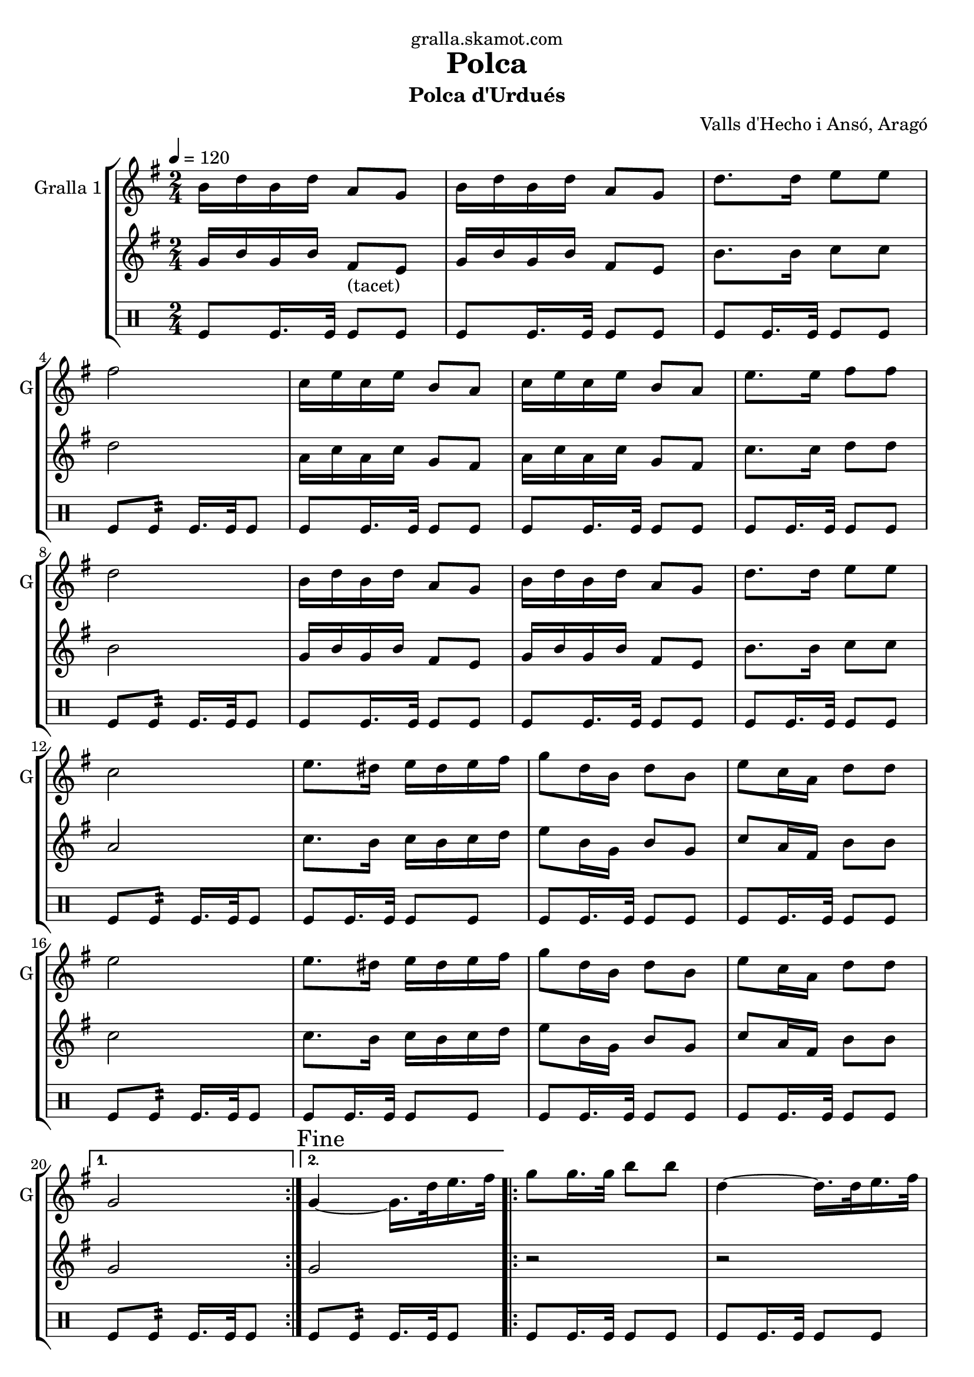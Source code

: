 \version "2.16.2"

\header {
  dedication="gralla.skamot.com"
  title="Polca"
  subtitle="Polca d'Urdués"
  subsubtitle=""
  poet=""
  meter=""
  piece=""
  composer="Valls d'Hecho i Ansó, Aragó"
  arranger=""
  opus=""
  instrument=""
  copyright=""
  tagline=""
}

liniaroAa =
\relative b'
{
  \tempo 4=120
  \clef treble
  \key g \major
  \time 2/4
  \repeat volta 2 { b16 d b d a8 g  |
  b16 d b d a8 g  |
  d'8. d16 e8 e  |
  fis2  |
  %05
  c16 e c e b8 a  |
  c16 e c e b8 a  |
  e'8. e16 fis8 fis  |
  d2  |
  b16 d b d a8 g  |
  %10
  b16 d b d a8 g  |
  d'8. d16 e8 e  |
  c2  |
  e8. dis16 e dis e fis  |
  g8 d16 b d8 b  |
  %15
  e8 c16 a d8 d  |
  e2  |
  e8. dis16 e dis e fis  |
  g8 d16 b d8 b  |
  e8 c16 a d8 d }
  %20
  \alternative { { g,2 }
  { \mark "Fine" g4 ~ g16. d'32 e16. fis32 } }
  \repeat volta 2 { g8 g16. g32 b8 b  |
  d,4 ~ d16. d32 e16. fis32  |
  g8 g16. g32 c8 c  |
  %25
  e,4 ~ e16. e32 fis16. g32  |
  a16 g fis e a g fis e  |
  g8 d16 b d8 b  |
  e8 c16 a d8 d }
  \alternative { { e4 ~ e16. d32 e16. fis32 }
  %30
  { g,2 } }
  b16 d b d a8 g  |
  b16 d b d a8 g  |
  d'8. d16 e8 e  |
  fis2  |
  %35
  c16 e c e b8 a  |
  c16 e c e b8 a  |
  e'8. e16 fis8 fis  |
  d2  |
  b16 d b d a8 g  |
  %40
  b16 d b d a8 g  |
  d'8. d16 e8 e  |
  c2  |
  e8. dis16 e dis e fis  |
  g8 d16 b d8 b  |
  %45
  e8 c16 a d8 d  |
  e2  |
  e8. dis16 e dis e fis  |
  g8 d16 b d8 b  |
  e8 c16 a d8 d  |
  %50
  g,2  |
  \repeat volta 2 { r8 <g b> r <g b>  |
  r8 <g b> r <g b>  |
  r8 <g b> r <g b>  |
  cis4 c  |
  %55
  r8 <fis, c'> r <fis c'>  |
  r8 <fis c'> r <fis c'>  |
  r8 <fis c'> r <fis c'>  |
  <g ais>4 <g b>  |
  r8 <g b> r <g b>  |
  %60
  r8 <g b> r <g b>  |
  r8 <g b> r <fis b>  |
  r8 <e g> r <e g>  |
  r8 <e g> r <e g>  |
  r8 <g b> r <g b>  |
  %65
  r8 <a c> r <a c>  |
  r8 <e g> r <e g>  |
  r8 <e g> r <e g>  |
  r8 <g b> r <g b>  |
  r8 <fis c'> r <fis c'> }
  %70
  \alternative { { r8 <g b> r <g b> }
  { \mark "D.C. al Fine" r8 <g b> <g b> r } } \bar "||"
}

liniaroAb =
\relative g'
{
  \tempo 4=120
  \clef treble
  \key g \major
  \time 2/4
  \repeat volta 2 { g16 b g b fis8 _"(tacet)" e  |
  g16 b g b fis8 e  |
  b'8. b16 c8 c  |
  d2  |
  %05
  a16 c a c g8 fis  |
  a16 c a c g8 fis  |
  c'8. c16 d8 d  |
  b2  |
  g16 b g b fis8 e  |
  %10
  g16 b g b fis8 e  |
  b'8. b16 c8 c  |
  a2  |
  c8. b16 c b c d  |
  e8 b16 g b8 g  |
  %15
  c8 a16 fis b8 b  |
  c2  |
  c8. b16 c b c d  |
  e8 b16 g b8 g  |
  c8 a16 fis b8 b }
  %20
  \alternative { { g2 }
  { g2 } }
  \repeat volta 2 { r2  |
  r2  |
  r2  |
  %25
  r2  |
  r2  |
  r2  |
  r2 }
  \alternative { { r2 }
  %30
  { r2 } }
  g16 b g b fis8 e  |
  g16 b g b fis8 e  |
  b'8. b16 c8 c  |
  d2  |
  %35
  a16 c a c g8 fis  |
  a16 c a c g8 fis  |
  c'8. c16 d8 d  |
  b2  |
  g16 b g b fis8 e  |
  %40
  g16 b g b fis8 e  |
  b'8. b16 c8 c  |
  a2  |
  c8. b16 c b c d  |
  e8 b16 g b8 g  |
  %45
  c8 a16 fis b8 b  |
  c2  |
  c8. b16 c b c d  |
  e8 b16 g b8 g  |
  c8 a16 fis b8 b  |
  %50
  g4 ~ g16 d e fis  |
  \repeat volta 2 { g8 g16. g32 b8 b  |
  e4 ~ e16 d b g  |
  e'16 d b g e' d b g  |
  cis4 d16 d, e f  |
  %55
  a8 a16. a32 c8 c  |
  d4 ~ d16 c a fis  |
  d'16 c a fis d' c a fis  |
  ais4 b16 d, e fis  |
  g8 g16. g32 b8 b  |
  %60
  e4 ~ e16 d b g  |
  e'16 d b g e' d b g  |
  e'2  |
  e8. dis16 e dis e fis  |
  g8 d16 b d8 b  |
  %65
  e8 c16 a d8 d  |
  e2  |
  e8. dis16 e dis e fis  |
  g8 d16 b d8 b  |
  e8 c16 a d8 d }
  %70
  \alternative { { g,4 r16 d e fis }
  { g2 } } \bar "||"
}

liniaroAc =
\drummode
{
  \tempo 4=120
  \time 2/4
  \repeat volta 2 { tomfl8 tomfl16. tomfl32 tomfl8 tomfl  |
  tomfl8 tomfl16. tomfl32 tomfl8 tomfl  |
  tomfl8 tomfl16. tomfl32 tomfl8 tomfl  |
  tomfl8 tomfl:32 tomfl16. tomfl32 tomfl8  |
  %05
  tomfl8 tomfl16. tomfl32 tomfl8 tomfl  |
  tomfl8 tomfl16. tomfl32 tomfl8 tomfl  |
  tomfl8 tomfl16. tomfl32 tomfl8 tomfl  |
  tomfl8 tomfl:32 tomfl16. tomfl32 tomfl8  |
  tomfl8 tomfl16. tomfl32 tomfl8 tomfl  |
  %10
  tomfl8 tomfl16. tomfl32 tomfl8 tomfl  |
  tomfl8 tomfl16. tomfl32 tomfl8 tomfl  |
  tomfl8 tomfl:32 tomfl16. tomfl32 tomfl8  |
  tomfl8 tomfl16. tomfl32 tomfl8 tomfl  |
  tomfl8 tomfl16. tomfl32 tomfl8 tomfl  |
  %15
  tomfl8 tomfl16. tomfl32 tomfl8 tomfl  |
  tomfl8 tomfl:32 tomfl16. tomfl32 tomfl8  |
  tomfl8 tomfl16. tomfl32 tomfl8 tomfl  |
  tomfl8 tomfl16. tomfl32 tomfl8 tomfl  |
  tomfl8 tomfl16. tomfl32 tomfl8 tomfl }
  %20
  \alternative { { tomfl8 tomfl:32 tomfl16. tomfl32 tomfl8 }
  { tomfl8 tomfl:32 tomfl16. tomfl32 tomfl8 } }
  \repeat volta 2 { tomfl8 tomfl16. tomfl32 tomfl8 tomfl  |
  tomfl8 tomfl16. tomfl32 tomfl8 tomfl  |
  tomfl8 tomfl16. tomfl32 tomfl8 tomfl  |
  %25
  tomfl8 tomfl16. tomfl32 tomfl8 tomfl  |
  tomfl8 tomfl16. tomfl32 tomfl8 tomfl  |
  tomfl8 tomfl16. tomfl32 tomfl8 tomfl  |
  tomfl8 tomfl16. tomfl32 tomfl8 tomfl }
  \alternative { { tomfl8 tomfl16. tomfl32 tomfl8 tomfl }
  %30
  { tomfl8 tomfl16. tomfl32 tomfl8 tomfl } }
  tomfl8 tomfl16. tomfl32 tomfl8 tomfl  |
  tomfl8 tomfl16. tomfl32 tomfl8 tomfl  |
  tomfl8 tomfl16. tomfl32 tomfl8 tomfl  |
  tomfl8 tomfl:32 tomfl16. tomfl32 tomfl8  |
  %35
  tomfl8 tomfl16. tomfl32 tomfl8 tomfl  |
  tomfl8 tomfl16. tomfl32 tomfl8 tomfl  |
  tomfl8 tomfl16. tomfl32 tomfl8 tomfl  |
  tomfl8 tomfl:32 tomfl16. tomfl32 tomfl8  |
  tomfl8 tomfl16. tomfl32 tomfl8 tomfl  |
  %40
  tomfl8 tomfl16. tomfl32 tomfl8 tomfl  |
  tomfl8 tomfl16. tomfl32 tomfl8 tomfl  |
  tomfl8 tomfl:32 tomfl16. tomfl32 tomfl8  |
  tomfl8 tomfl16. tomfl32 tomfl8 tomfl  |
  tomfl8 tomfl16. tomfl32 tomfl8 tomfl  |
  %45
  tomfl8 tomfl16. tomfl32 tomfl8 tomfl  |
  tomfl8 tomfl:32 tomfl16. tomfl32 tomfl8  |
  tomfl8 tomfl16. tomfl32 tomfl8 tomfl  |
  tomfl8 tomfl16. tomfl32 tomfl8 tomfl  |
  tomfl8 tomfl16. tomfl32 tomfl8 tomfl  |
  %50
  tomfl8 tomfl16. tomfl32 tomfl8 tomfl  |
  \repeat volta 2 { tomfl8 tomfl16. tomfl32 tomfl8 tomfl  |
  tomfl8 tomfl16. tomfl32 tomfl8 tomfl  |
  tomfl8 tomfl16. tomfl32 tomfl8 tomfl  |
  tomfl8 tomfl16. tomfl32 tomfl8 tomfl  |
  %55
  tomfl8 tomfl16. tomfl32 tomfl8 tomfl  |
  tomfl8 tomfl16. tomfl32 tomfl8 tomfl  |
  tomfl8 tomfl16. tomfl32 tomfl8 tomfl  |
  tomfl8 tomfl16. tomfl32 tomfl8 tomfl  |
  tomfl8 tomfl16. tomfl32 tomfl8 tomfl  |
  %60
  tomfl8 tomfl16. tomfl32 tomfl8 tomfl  |
  tomfl8 tomfl16. tomfl32 tomfl8 tomfl  |
  tomfl8 tomfl16. tomfl32 tomfl8 tomfl  |
  tomfl8 tomfl16. tomfl32 tomfl8 tomfl  |
  tomfl8 tomfl16. tomfl32 tomfl8 tomfl  |
  %65
  tomfl8 tomfl16. tomfl32 tomfl8 tomfl  |
  tomfl8 tomfl16. tomfl32 tomfl8 tomfl  |
  tomfl8 tomfl16. tomfl32 tomfl8 tomfl  |
  tomfl8 tomfl16. tomfl32 tomfl8 tomfl  |
  tomfl8 tomfl16. tomfl32 tomfl8 tomfl }
  %70
  \alternative { { tomfl8 tomfl16. tomfl32 tomfl8 tomfl }
  { tomfl8 tomfl16. tomfl32 tomfl8 r } } \bar "||"
}

\bookpart {
  \score {
    \new StaffGroup {
      \override Score.RehearsalMark #'self-alignment-X = #LEFT
      <<
        \new Staff \with {instrumentName = #"Gralla 1" shortInstrumentName = #"G"} \liniaroAa
        \new Staff \with {instrumentName = #"" shortInstrumentName = #" "} \liniaroAb
        \new DrumStaff \with {instrumentName = #"" shortInstrumentName = #" "} \liniaroAc
      >>
    }
    \layout {}
  }
  \score { \unfoldRepeats
    \new StaffGroup {
      \override Score.RehearsalMark #'self-alignment-X = #LEFT
      <<
        \new Staff \with {instrumentName = #"Gralla 1" shortInstrumentName = #"G"} \liniaroAa
        \new Staff \with {instrumentName = #"" shortInstrumentName = #" "} \liniaroAb
        \new DrumStaff \with {instrumentName = #"" shortInstrumentName = #" "} \liniaroAc
      >>
    }
    \midi {
      \set Staff.midiInstrument = "oboe"
      \set DrumStaff.midiInstrument = "drums"
    }
  }
}

\bookpart {
  \header {instrument="Gralla 1"}
  \score {
    \new StaffGroup {
      \override Score.RehearsalMark #'self-alignment-X = #LEFT
      <<
        \new Staff \liniaroAa
      >>
    }
    \layout {}
  }
  \score { \unfoldRepeats
    \new StaffGroup {
      \override Score.RehearsalMark #'self-alignment-X = #LEFT
      <<
        \new Staff \liniaroAa
      >>
    }
    \midi {
      \set Staff.midiInstrument = "oboe"
      \set DrumStaff.midiInstrument = "drums"
    }
  }
}

\bookpart {
  \header {instrument=""}
  \score {
    \new StaffGroup {
      \override Score.RehearsalMark #'self-alignment-X = #LEFT
      <<
        \new Staff \liniaroAb
      >>
    }
    \layout {}
  }
  \score { \unfoldRepeats
    \new StaffGroup {
      \override Score.RehearsalMark #'self-alignment-X = #LEFT
      <<
        \new Staff \liniaroAb
      >>
    }
    \midi {
      \set Staff.midiInstrument = "oboe"
      \set DrumStaff.midiInstrument = "drums"
    }
  }
}

\bookpart {
  \header {instrument=""}
  \score {
    \new StaffGroup {
      \override Score.RehearsalMark #'self-alignment-X = #LEFT
      <<
        \new DrumStaff \liniaroAc
      >>
    }
    \layout {}
  }
  \score { \unfoldRepeats
    \new StaffGroup {
      \override Score.RehearsalMark #'self-alignment-X = #LEFT
      <<
        \new DrumStaff \liniaroAc
      >>
    }
    \midi {
      \set Staff.midiInstrument = "oboe"
      \set DrumStaff.midiInstrument = "drums"
    }
  }
}

